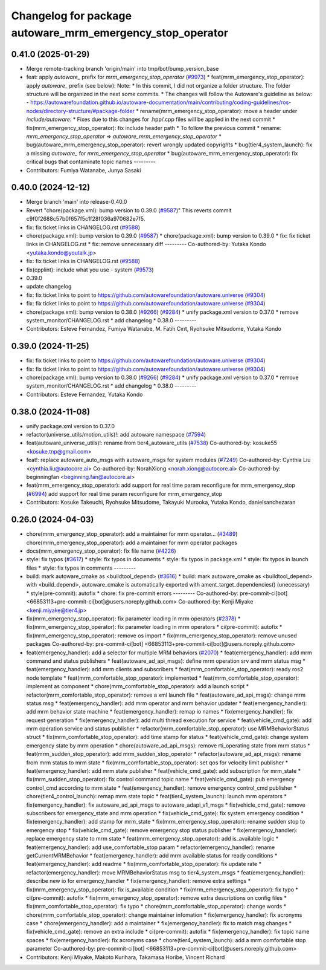 ^^^^^^^^^^^^^^^^^^^^^^^^^^^^^^^^^^^^^^^^^^^^^^^^^
Changelog for package autoware_mrm_emergency_stop_operator
^^^^^^^^^^^^^^^^^^^^^^^^^^^^^^^^^^^^^^^^^^^^^^^^^

0.41.0 (2025-01-29)
-------------------
* Merge remote-tracking branch 'origin/main' into tmp/bot/bump_version_base
* feat: apply `autoware\_` prefix for `mrm_emergency_stop_operator` (`#9973 <https://github.com/autowarefoundation/autoware.universe/issues/9973>`_)
  * feat(mrm_emergency_stop_operator): apply `autoware\_` prefix (see below):
  Note:
  * In this commit, I did not organize a folder structure.
  The folder structure will be organized in the next some commits.
  * The changes will follow the Autoware's guideline as below:
  - https://autowarefoundation.github.io/autoware-documentation/main/contributing/coding-guidelines/ros-nodes/directory-structure/#package-folder
  * rename(mrm_emergency_stop_operator): move a header under `include/autoware`:
  * Fixes due to this changes for .hpp/.cpp files will be applied in the next commit
  * fix(mrm_emergency_stop_operator): fix include header path
  * To follow the previous commit
  * rename: `mrm_emergency_stop_operator` => `autoware_mrm_emergency_stop_operator`
  * bug(autoware_mrm_emergency_stop_operator): revert wrongly updated copyrights
  * bug(tier4_system_launch): fix a missing `autoware\_` for `mrm_emergency_stop_operator`
  * bug(autoware_mrm_emergency_stop_operator): fix critical bugs that contaminate topic names
  ---------
* Contributors: Fumiya Watanabe, Junya Sasaki

0.40.0 (2024-12-12)
-------------------
* Merge branch 'main' into release-0.40.0
* Revert "chore(package.xml): bump version to 0.39.0 (`#9587 <https://github.com/autowarefoundation/autoware.universe/issues/9587>`_)"
  This reverts commit c9f0f2688c57b0f657f5c1f28f036a970682e7f5.
* fix: fix ticket links in CHANGELOG.rst (`#9588 <https://github.com/autowarefoundation/autoware.universe/issues/9588>`_)
* chore(package.xml): bump version to 0.39.0 (`#9587 <https://github.com/autowarefoundation/autoware.universe/issues/9587>`_)
  * chore(package.xml): bump version to 0.39.0
  * fix: fix ticket links in CHANGELOG.rst
  * fix: remove unnecessary diff
  ---------
  Co-authored-by: Yutaka Kondo <yutaka.kondo@youtalk.jp>
* fix: fix ticket links in CHANGELOG.rst (`#9588 <https://github.com/autowarefoundation/autoware.universe/issues/9588>`_)
* fix(cpplint): include what you use - system (`#9573 <https://github.com/autowarefoundation/autoware.universe/issues/9573>`_)
* 0.39.0
* update changelog
* fix: fix ticket links to point to https://github.com/autowarefoundation/autoware.universe (`#9304 <https://github.com/autowarefoundation/autoware.universe/issues/9304>`_)
* fix: fix ticket links to point to https://github.com/autowarefoundation/autoware.universe (`#9304 <https://github.com/autowarefoundation/autoware.universe/issues/9304>`_)
* chore(package.xml): bump version to 0.38.0 (`#9266 <https://github.com/autowarefoundation/autoware.universe/issues/9266>`_) (`#9284 <https://github.com/autowarefoundation/autoware.universe/issues/9284>`_)
  * unify package.xml version to 0.37.0
  * remove system_monitor/CHANGELOG.rst
  * add changelog
  * 0.38.0
  ---------
* Contributors: Esteve Fernandez, Fumiya Watanabe, M. Fatih Cırıt, Ryohsuke Mitsudome, Yutaka Kondo

0.39.0 (2024-11-25)
-------------------
* fix: fix ticket links to point to https://github.com/autowarefoundation/autoware.universe (`#9304 <https://github.com/autowarefoundation/autoware.universe/issues/9304>`_)
* fix: fix ticket links to point to https://github.com/autowarefoundation/autoware.universe (`#9304 <https://github.com/autowarefoundation/autoware.universe/issues/9304>`_)
* chore(package.xml): bump version to 0.38.0 (`#9266 <https://github.com/autowarefoundation/autoware.universe/issues/9266>`_) (`#9284 <https://github.com/autowarefoundation/autoware.universe/issues/9284>`_)
  * unify package.xml version to 0.37.0
  * remove system_monitor/CHANGELOG.rst
  * add changelog
  * 0.38.0
  ---------
* Contributors: Esteve Fernandez, Yutaka Kondo

0.38.0 (2024-11-08)
-------------------
* unify package.xml version to 0.37.0
* refactor(universe_utils/motion_utils)!: add autoware namespace (`#7594 <https://github.com/autowarefoundation/autoware.universe/issues/7594>`_)
* feat(autoware_universe_utils)!: rename from tier4_autoware_utils (`#7538 <https://github.com/autowarefoundation/autoware.universe/issues/7538>`_)
  Co-authored-by: kosuke55 <kosuke.tnp@gmail.com>
* feat!: replace autoware_auto_msgs with autoware_msgs for system modules (`#7249 <https://github.com/autowarefoundation/autoware.universe/issues/7249>`_)
  Co-authored-by: Cynthia Liu <cynthia.liu@autocore.ai>
  Co-authored-by: NorahXiong <norah.xiong@autocore.ai>
  Co-authored-by: beginningfan <beginning.fan@autocore.ai>
* feat(mrm_emergency_stop_operator): add support for real time param reconfigure for mrm_emergency_stop (`#6994 <https://github.com/autowarefoundation/autoware.universe/issues/6994>`_)
  add support for real time param reconfigure for mrm_emergency_stop
* Contributors: Kosuke Takeuchi, Ryohsuke Mitsudome, Takayuki Murooka, Yutaka Kondo, danielsanchezaran

0.26.0 (2024-04-03)
-------------------
* chore(mrm_emergency_stop_operator): add a maintainer for mrm operator… (`#3489 <https://github.com/autowarefoundation/autoware.universe/issues/3489>`_)
  chore(mrm_emergency_stop_operator): add a maintainer for mrm operator packages
* docs(mrm_emergency_stop_operator): fix file name (`#4226 <https://github.com/autowarefoundation/autoware.universe/issues/4226>`_)
* style: fix typos (`#3617 <https://github.com/autowarefoundation/autoware.universe/issues/3617>`_)
  * style: fix typos in documents
  * style: fix typos in package.xml
  * style: fix typos in launch files
  * style: fix typos in comments
  ---------
* build: mark autoware_cmake as <buildtool_depend> (`#3616 <https://github.com/autowarefoundation/autoware.universe/issues/3616>`_)
  * build: mark autoware_cmake as <buildtool_depend>
  with <build_depend>, autoware_cmake is automatically exported with ament_target_dependencies() (unecessary)
  * style(pre-commit): autofix
  * chore: fix pre-commit errors
  ---------
  Co-authored-by: pre-commit-ci[bot] <66853113+pre-commit-ci[bot]@users.noreply.github.com>
  Co-authored-by: Kenji Miyake <kenji.miyake@tier4.jp>
* fix(mrm_emergency_stop_operator): fix parameter loading in mrm operators (`#2378 <https://github.com/autowarefoundation/autoware.universe/issues/2378>`_)
  * fix(mrm_emergency_stop_operator): fix parameter loading in mrm operators
  * ci(pre-commit): autofix
  * fix(mrm_emergency_stop_operator): remove os import
  * fix(mrm_emergency_stop_operator): remove unused packages
  Co-authored-by: pre-commit-ci[bot] <66853113+pre-commit-ci[bot]@users.noreply.github.com>
* feat(emergency_handler): add a selector for multiple MRM behaviors (`#2070 <https://github.com/autowarefoundation/autoware.universe/issues/2070>`_)
  * feat(emergency_handler): add mrm command and status publishers
  * feat(autoware_ad_api_msgs): define mrm operation srv and mrm status msg
  * feat(emergency_handler): add mrm clients and subscribers
  * feat(mrm_comfortable_stop_operator): ready ros2 node template
  * feat(mrm_comfortable_stop_operator): implemented
  * feat(mrm_comfortable_stop_operator): implement as component
  * chore(mrm_comfortable_stop_operator): add a launch script
  * refactor(mrm_comfortable_stop_operator): remove a xml launch file
  * feat(autoware_ad_api_msgs): change mrm status msg
  * feat(emergency_handler): add mrm operator and mrm behavior updater
  * feat(emergency_handler): add mrm behavior state machine
  * feat(emergency_handler): remap io names
  * fix(emergency_handler): fix request generation
  * fix(emergency_handler): add multi thread execution for service
  * feat(vehicle_cmd_gate): add mrm operation service and status publisher
  * refactor(mrm_comfortable_stop_operator): use MRMBehaviorStatus struct
  * fix(mrm_comfortable_stop_operator): add time stamp for status
  * feat(vehicle_cmd_gate): change system emergency state by mrm operation
  * chore(autoware_ad_api_msgs): remove rti_operating state from mrm status
  * feat(mrm_sudden_stop_operator): add mrm_sudden_stop_operator
  * refactor(autoware_ad_api_msgs): rename from mrm status to mrm state
  * fix(mrm_comfortable_stop_operator): set qos for velocity limit publisher
  * feat(emergency_handler): add mrm state publisher
  * feat(vehicle_cmd_gate): add subscription for mrm_state
  * fix(mrm_sudden_stop_operator): fix control command topic name
  * feat(vehicle_cmd_gate): pub emergency control_cmd according to mrm state
  * feat(emergency_handler): remove emergency control_cmd publisher
  * chore(tier4_control_launch): remap mrm state topic
  * feat(tier4_system_launch): launch mrm operators
  * fix(emergency_handler): fix autoware_ad_api_msgs to autoware_adapi_v1_msgs
  * fix(vehicle_cmd_gate): remove subscribers for emergency_state and mrm operation
  * fix(vehicle_cmd_gate): fix system emergency condition
  * fix(emergency_handler): add stamp for mrm_state
  * fix(mrm_emergency_stop_operator): rename sudden stop to emergency stop
  * fix(vehicle_cmd_gate): remove emergency stop status publisher
  * fix(emergency_handler): replace emergency state to mrm state
  * feat(mrm_emergency_stop_operator): add is_available logic
  * feat(emergency_handler): add use_comfortable_stop param
  * refactor(emergency_handler): rename getCurrentMRMBehavior
  * feat(emergency_handler): add mrm available status for ready conditions
  * feat(emergency_handler): add readme
  * fix(mrm_comfortable_stop_operator): fix update rate
  * refactor(emergency_handler): move MRMBehaviorStatus msg to tier4_system_msgs
  * feat(emergency_handler): describe new io for emergency_handler
  * fix(emergency_handler): remove extra settings
  * fix(mrm_emergency_stop_operator): fix is_available condition
  * fix(mrm_emergency_stop_operator): fix typo
  * ci(pre-commit): autofix
  * fix(mrm_emergency_stop_operator): remove extra descriptions on config files
  * fix(mrm_comfortable_stop_operator): fix typo
  * chore(mrm_comfortable_stop_operator): change words
  * chore(mrm_comfortable_stop_operator): change maintainer infomation
  * fix(emergency_handler): fix acronyms case
  * chore(emergency_handler): add a maintainer
  * fix(emergency_handler): fix to match msg changes
  * fix(vehicle_cmd_gate): remove an extra include
  * ci(pre-commit): autofix
  * fix(emergency_handler): fix topic name spaces
  * fix(emergency_handler): fix acronyms case
  * chore(tier4_system_launch): add a mrm comfortable stop parameter
  Co-authored-by: pre-commit-ci[bot] <66853113+pre-commit-ci[bot]@users.noreply.github.com>
* Contributors: Kenji Miyake, Makoto Kurihara, Takamasa Horibe, Vincent Richard
